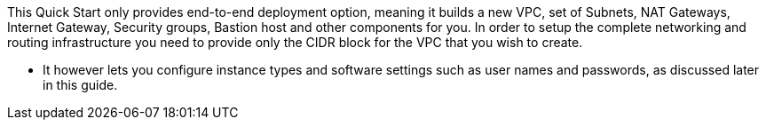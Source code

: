 // Edit this placeholder text to accurately describe your architecture.

This Quick Start only provides end-to-end deployment option, meaning it builds a new VPC, set of Subnets, NAT Gateways, Internet Gateway, Security groups, Bastion host and other components for you. In order to setup the complete networking and routing infrastructure you need to provide only the CIDR block for the VPC that you wish to create.

* It however lets you configure instance types and software settings such as user names and passwords, as discussed later in this guide.


